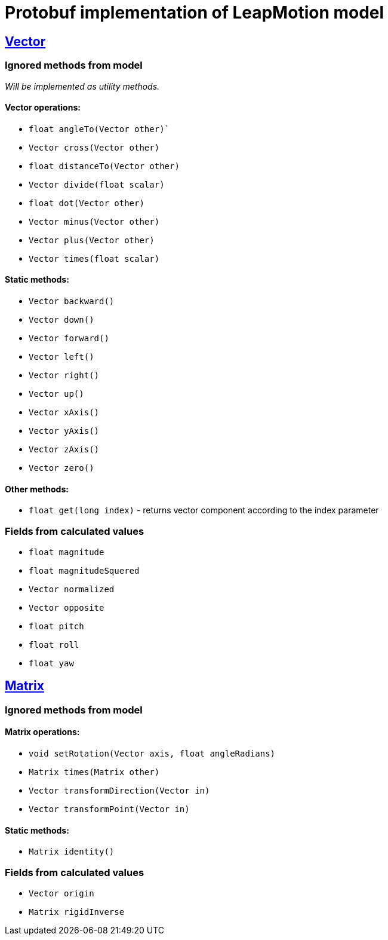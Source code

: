 # Protobuf implementation of LeapMotion model

## https://developer.leapmotion.com/documentation/v2/java/api/Leap.Vector.html[Vector]

### Ignored methods from model

_Will be implemented as utility methods._

#### Vector operations:

* `float angleTo(Vector other)``
* `Vector cross(Vector other)`
* `float distanceTo(Vector other)`
* `Vector divide(float scalar)`
* `float dot(Vector other)`
* `Vector minus(Vector other)`
* `Vector plus(Vector other)`
* `Vector times(float scalar)`

#### Static methods:

* `Vector backward()`
* `Vector down()`
* `Vector forward()`
* `Vector left()`
* `Vector right()`
* `Vector up()`
* `Vector xAxis()`
* `Vector yAxis()`
* `Vector zAxis()`
* `Vector zero()`

#### Other methods:

* `float get(long index)` - returns vector component according to the index parameter

### Fields from calculated values

* `float magnitude`
* `float magnitudeSquered`
* `Vector normalized`
* `Vector opposite`
* `float pitch`
* `float roll`
* `float yaw`

## https://developer.leapmotion.com/documentation/v2/java/api/Leap.Matrix.html[Matrix]

### Ignored methods from model

#### Matrix operations:

* `void setRotation(Vector axis, float angleRadians)`
* `Matrix times(Matrix other)`
* `Vector transformDirection(Vector in)`
* `Vector transformPoint(Vector in)`

#### Static methods:

* `Matrix identity()`

### Fields from calculated values

* `Vector origin`
* `Matrix rigidInverse`
